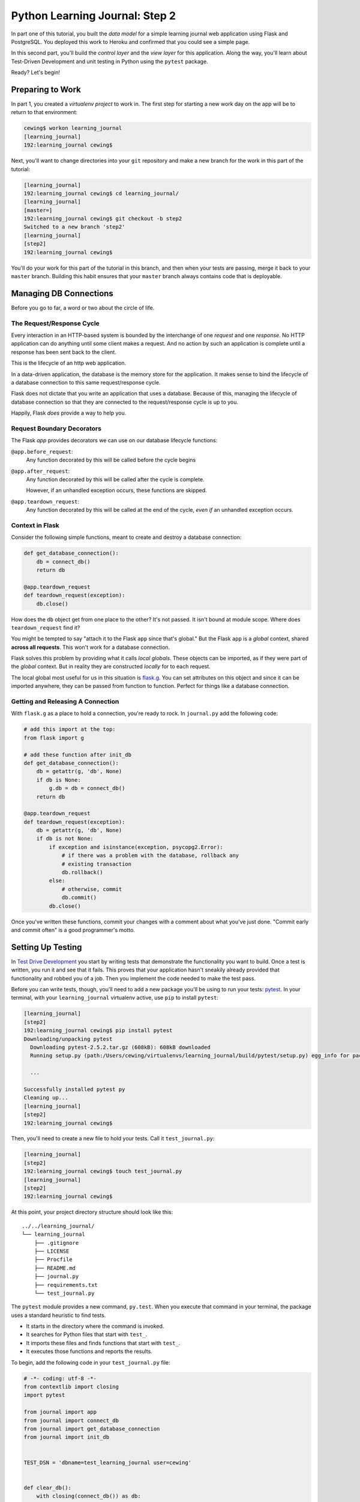*******************************
Python Learning Journal: Step 2
*******************************

In part one of this tutorial, you built the *data model* for a simple learning
journal web application using Flask and PostgreSQL. You deployed this work to
Heroku and confirmed that you could see a simple page.

In this second part, you'll build the *control layer* and the *view layer* for
this application. Along the way, you'll learn about Test-Driven Development and
unit testing in Python using the ``pytest`` package.

Ready?  Let's begin!

Preparing to Work
=================

In part 1, you created a *virtualenv project* to work in.  The first step for
starting a new work day on the app will be to return to that environment:

.. code-block:: bash

    cewing$ workon learning_journal
    [learning_journal]
    192:learning_journal cewing$

Next, you'll want to change directories into your ``git`` repository and make a
new branch for the work in this part of the tutorial:

.. code-block:: bash

    [learning_journal]
    192:learning_journal cewing$ cd learning_journal/
    [learning_journal]
    [master=]
    192:learning_journal cewing$ git checkout -b step2
    Switched to a new branch 'step2'
    [learning_journal]
    [step2]
    192:learning_journal cewing$

You'll do your work for this part of the tutorial in this branch, and then when
your tests are passing, merge it back to your ``master`` branch. Building this
habit ensures that your ``master`` branch always contains code that is
deployable.


Managing DB Connections
=======================

Before you go to far, a word or two about the circle of life.


The Request/Response Cycle
--------------------------

Every interaction in an HTTP-based system is bounded by the interchange of one
*request* and one *response*. No HTTP application can do anything until some
client makes a request. And no action by such an application is complete until
a response has been sent back to the client.

This is the lifecycle of an http web application.

In a data-driven application, the database is the memory store for the
application. It makes sense to bind the lifecycle of a database connection to
this same request/response cycle.

Flask does not dictate that you write an application that uses a database.
Because of this, managing the lifecycle of database connection so that they are
connected to the request/response cycle is up to you.

Happily, Flask *does* provide a way to help you.


Request Boundary Decorators
---------------------------

The Flask *app* provides decorators we can use on our database lifecycle
functions:

``@app.before_request``:
  Any function decorated by this will be called before the cycle begins

``@app.after_request``:
  Any function decorated by this will be called after the cycle is complete.

  However, if an unhandled exception occurs, these functions are skipped.

``@app.teardown_request``:
  Any function decorated by this will be called at the end of the cycle,
  *even if* an unhandled exception occurs.


Context in Flask
----------------

Consider the following simple functions, meant to create and destroy a database
connection:

.. code-block:: python

    def get_database_connection():
        db = connect_db()
        return db

    @app.teardown_request
    def teardown_request(exception):
        db.close()

How does the ``db`` object get from one place to the other? It's not passed. It
isn't bound at module scope. Where does ``teardown_request`` find it?


You might be tempted to say "attach it to the Flask ``app`` since that's
global." But the Flask ``app`` is a *global* context, shared **across all
requests**. This won't work for a database connection.

Flask solves this problem by providing what it calls *local globals*. These
objects can be imported, as if they were part of the *global* context. But in
reality they are constructed *locally* for to each request.

The local global most useful for us in this situation is `flask.g`_. You can
set attributes on this object and since it can be imported anywhere, they can
be passed from function to function. Perfect for things like a database
connection.

.. _flask.g: http://flask.pocoo.org/docs/api/#flask.g,


Getting and Releasing A Connection
----------------------------------

With ``flask.g`` as a place to hold a connection, you're ready to rock. In
``journal.py`` add the following code:

.. code-block:: python

    # add this import at the top:
    from flask import g

    # add these function after init_db
    def get_database_connection():
        db = getattr(g, 'db', None)
        if db is None:
            g.db = db = connect_db()
        return db

    @app.teardown_request
    def teardown_request(exception):
        db = getattr(g, 'db', None)
        if db is not None:
            if exception and isinstance(exception, psycopg2.Error):
                # if there was a problem with the database, rollback any
                # existing transaction
                db.rollback()
            else:
                # otherwise, commit
                db.commit()
            db.close()

Once you've written these functions, commit your changes with a comment about
what you've just done. "Commit early and commit often" is a good programmer's
motto.


Setting Up Testing
==================

In `Test Drive Development`_ you start by writing tests that demonstrate the
functionality you want to build. Once a test is written, you run it and see
that it fails. This proves that your application hasn't sneakily already
provided that functionality and robbed you of a job. Then you implement the
code needed to make the test pass.

.. _Test Drive Development: http://en.wikipedia.org/wiki/Test-driven_development,


Before you can write tests, though, you'll need to add a new package you'll be
using to run your tests: `pytest`_.  In your terminal, with your
``learning_journal`` virtualenv active, use ``pip`` to install ``pytest``:

.. _pytest: http://pytest.org/latest/contents.html

.. code-block:: bash

    [learning_journal]
    [step2]
    192:learning_journal cewing$ pip install pytest
    Downloading/unpacking pytest
      Downloading pytest-2.5.2.tar.gz (608kB): 608kB downloaded
      Running setup.py (path:/Users/cewing/virtualenvs/learning_journal/build/pytest/setup.py) egg_info for package pytest

      ...

    Successfully installed pytest py
    Cleaning up...
    [learning_journal]
    [step2]
    192:learning_journal cewing$

Then, you'll need to create a new file to hold your tests. Call it
``test_journal.py``:

.. code-block:: bash

    [learning_journal]
    [step2]
    192:learning_journal cewing$ touch test_journal.py
    [learning_journal]
    [step2]
    192:learning_journal cewing$

At this point, your project directory structure should look like this::

    ../../learning_journal/
    └── learning_journal
        ├── .gitignore
        ├── LICENSE
        ├── Procfile
        ├── README.md
        ├── journal.py
        ├── requirements.txt
        └── test_journal.py

The ``pytest`` module provides a new command, ``py.test``.  When you execute
that command in your terminal, the package uses a standard heuristic to find
tests.

* It starts in the directory where the command is invoked.
* It searches for Python files that start with ``test_``.
* It imports these files and finds functions that start with ``test_``.
* It executes those functions and reports the results.

To begin, add the following code in your ``test_journal.py`` file:

.. code-block:: python

    # -*- coding: utf-8 -*-
    from contextlib import closing
    import pytest

    from journal import app
    from journal import connect_db
    from journal import get_database_connection
    from journal import init_db


    TEST_DSN = 'dbname=test_learning_journal user=cewing'


    def clear_db():
        with closing(connect_db()) as db:
            db.cursor().execute("DROP TABLE entries")
            db.commit()

**Notes**

* Remember to use the correct name for the user, mine is just an example.
* Notice that you'll be using a different ``dbname`` for testing. This prevents
  overwriting data you might want to save.

Take a moment to create that new database:

.. code-block:: bash

    [learning_journal]
    [step2]
    192:learning_journal cewing$ createdb test_learning_journal

You've created a ``clear_db`` function. It will be used for removing your test
database table when the tests are finished for isolation.

Creating Fixtures
-----------------

The ``pytest`` module does more than just test discovery. It supports
`fixtures`_. 

Fixtures help you to manage resources needed for your tests. You'll add a few
fixtures to help test your Flask app.

.. _fixtures: http://pytest.org/latest/fixture.html

The first fixture is responsible for configuring your Flask app for testing.
Add this code to ``test_journal.py``:

.. code-block:: python

    @pytest.fixture(scope='session')
    def test_app():
        """configure our app for use in testing"""
        app.config['DATABASE'] = TEST_DSN
        app.config['TESTING'] = True

**NOTES**: 

* The ``pytext.fixture`` decorator registers the ``test_app`` function as a
  fixture with pytest.
* The ``scope`` argument passed to the decorator determines how often a fixture
  is run.

  * ``session`` scope is run only once each time ``py.test`` is invoked.
  * ``module`` scope is run once for each module of tests (once per Python
    file).
  * ``function`` scope is run once for each test function.

* Configuration like this applies across all tests, so scope this fixture to
  ``session``.
* This fixture requires no teardown so there's no code written to clean up
  after tests are done.

The next fixture you'll write will handle initializing the database tables and
removing them after. Add the following to ``test_journal.py``:

.. code-block:: python

    @pytest.fixture(scope='session')
    def db(test_app, request):
        """initialize the entries table and drop it when finished"""
        init_db()

        def cleanup():
            clear_db()

        request.addfinalizer(cleanup)

**Notes**:

* The fixture function is defined with parameters.
* The names of the parameters must match *registered fixtures*.
* The fixtures named as parameters will be run surrounding the new fixture.
* You name ``test_app`` to ensure that configuration changes are in place when
  the database is set up.
* The ``request`` parameter is a fixture that ``pytest`` registers.
* You use it to connect the ``cleanup`` function to the ``db`` fixture.
* This means that ``cleanup`` will be run after tests are complete as a
  tear-down action.

The last fixture helps each test to run in isolation from other tests. Add the
following code to ``test_journal.py``:

.. code-block:: python

    @pytest.yield_fixture(scope='function')
    def req_context(db):
        """run tests within a test request context so that 'g' is present"""
        with app.test_request_context('/'):
            yield
            con = get_database_connection()
            con.rollback()

* Remember that your database lifecycle is bound to the *request/response
  cycle* 
* The database connection will be attached to ``flask.g``
* Flask creates ``g`` when a cycle begines, but tests **have no
  request/response cycle**.
* Flask's ``app.test_request_context`` is a *context provider*.
  * Used in a ``with``statement it creates a mock request/response cycle.
* The request only exists *inside* the ``with`` block, so the callback pattern
  used in the ``db`` fixture would not work.
* The `yield_fixture decorator`_ allows fixtures made from *generator functions*
* Because ``yield`` preserves internal state, the entire test happens **inside
  the context manager scope**!
* When control returns to the fixture, code after the ``yield`` statement is
  executed as the tear-down action.

.. _yield_fixture decorator: http://pytest.org/latest/yieldfixture.html


Writing and Reading Entries
===========================

Your journal's *data model* consists of *entries*. You've set up a simple
database schema to represent them:

.. code-block:: psql

    CREATE TABLE entries (
        id serial PRIMARY KEY,
        title VARCHAR (127) NOT NULL,
        text TEXT NOT NULL,
        created TIMESTAMP NOT NULL
    )

To write an entry, what would you need to do?

* Provide a title
* Provide some body text
* Set a date/time
* Write them to a row in the database


Test Writing An Entry
---------------------

Start by writing a test that demonstrates the desired functionality. In
``test_journal.py``, add the following:

.. code-block:: python

    def run_independent_query(query, params=[]):
        con = get_database_connection()
        cur = con.cursor()
        cur.execute(query, params)
        return cur.fetchall()


    def test_write_entry(req_context):
        from journal import write_entry
        expected = ("My Title", "My Text")
        write_entry(*expected)
        rows = run_independent_query("SELECT * FROM entries")
        assert len(rows) == 1
        for val in expected:
            assert val in rows[0]

**NOTES**

* ``pytest`` will only run functions that start with ``test_`` as tests.
* The ``run_independent_query`` is a *helper functions* you can re-use.

In your terminal, run the ``py.test`` command to see the expected failure:

.. code-block:: bash

    [learning_journal]
    [step2 *]
    192:learning_journal cewing$ py.test
    ============================= test session starts ==============================
    platform darwin -- Python 2.7.5 -- py-1.4.20 -- pytest-2.5.2
    collected 1 items

    test_journal.py F

    =================================== FAILURES ===================================
    _______________________________ test_write_entry _______________________________

    req_context = None

        def test_write_entry(req_context):
    >       from journal import write_entry
    E       ImportError: cannot import name write_entry

    test_journal.py:55: ImportError
    =========================== 1 failed in 0.16 seconds ===========================

Implement ``write_entry``
-------------------------

Next you need to make the test pass. Return to ``journal.py`` and add the
following:

.. code-block:: python

    # at the top of the file, add this import
    import datetime

    # below DB_SCHEMA add this new SQL query string:
    DB_ENTRY_INSERT = """
    INSERT INTO entries (title, text, created) VALUES (%s, %s, %s)
    """

    # add this just above the hello function near the bottom of the file.
    def write_entry(title, text):
        if not title or not text:
            raise ValueError("Title and text required for writing an entry")
        con = get_database_connection()
        cur = con.cursor()
        now = datetime.datetime.utcnow()
        cur.execute(DB_ENTRY_INSERT, [title, text, now])

**NOTES**

* The SQL statement will insert a new entry into your ``entries`` table.
* Although the ``%s`` placeholders in the SQL look like *string formatting*
  they are not.
* The call signature for ``.execute(query, params)`` calls for a second
  paramter that is a sequence of values to insert.
* Parameters passed this way are properly escaped and safe from SQL Injection.
* Only ever use this form to parameterize SQL queries in Python.

**NEVER USE PYTHON STRING FORMATTING WITH A SQL STRING**.

* Notice that ``write_entry`` does not require a value for the ``created``
  field.
* The field is required, so you build and provide it *inside* the function.
* You are creating a time value in UTC or `Coordinated Universal Time`_.
* It is best practice to store time values in UTC.

.. _Coordinated Universal Time: http://en.wikipedia.org/wiki/Coordinated_Universal_Time

Re-run your tests and verify that your work is correct:

.. code-block:: bash

    [learning_journal]
    [step2 *]
    192:learning_journal cewing$ py.test
    ============================= test session starts ==============================
    platform darwin -- Python 2.7.5 -- py-1.4.20 -- pytest-2.5.2
    collected 1 items

    test_journal.py .

    =========================== 1 passed in 0.17 seconds ===========================

What other tests might you implement here?


Test Reading Entries
--------------------

To read your journal, you'll need a method that returns entries. For now, the
controller function can return all of them for a simple listing page. Your
specs:

* The return value should be a list of entries.
* If there are no entries, the function should return an empty list.
* Each entry in the list should be a dictionary of at least 'title', 'text' and
  'created'
* The list should be ordered with the most recently created entries first.

Again, begin with tests. Back in ``test_journal.py`` add the following code:

.. code-block:: python

    def test_get_all_entries_empty(self):
        with self.app.test_request_context('/'):
            entries = microblog.get_all_entries()
            self.assertEquals(len(entries), 0)
    
    def test_get_all_entries(self):
        expected = ("My Title", "My Text")
        with self.app.test_request_context('/'):
            microblog.write_entry(*expected)
            entries = microblog.get_all_entries()
            self.assertEquals(len(entries), 1)
            for entry in entries:
                self.assertEquals(expected[0], entry['title'])
                self.assertEquals(expected[1], entry['text'])

Run your tests now to ensure that the two new tests fail:

.. code-block:: bash

    [learning_journal]
    [step2 *]
    192:learning_journal cewing$ py.test
    ============================= test session starts ==============================
    platform darwin -- Python 2.7.5 -- py-1.4.20 -- pytest-2.5.2
    collected 3 items

    test_journal.py .FF

    =================================== FAILURES ===================================
    __________________________ test_get_all_entries_empty __________________________

    req_context = None

        def test_get_all_entries_empty(req_context):
    >       from journal import get_all_entries
    E       ImportError: cannot import name get_all_entries

    test_journal.py:65: ImportError
    _____________________________ test_get_all_entries _____________________________

    req_context = None

        def test_get_all_entries(req_context):
    >       from journal import get_all_entries, write_entry
    E       ImportError: cannot import name get_all_entries

    test_journal.py:71: ImportError
    ====================== 2 failed, 1 passed in 0.25 seconds ======================


Implement ``get_all_entries``
-----------------------------

You need to implement ``get_all_entries``. Back in ``journal.py`` add the
following:

.. code-block:: python

    # add this new SQL string below the others
    DB_ENTRIES_LIST = """
    SELECT id, title, text, created FROM entries ORDER BY created DESC
    """

    def get_all_entries():
        """return a list of all entries as dicts"""
        con = get_database_connection()
        cur = con.cursor()
        cur.execute(DB_ENTRIES_LIST)
        keys = ('id', 'title', 'text', 'created')
        return [dict(zip(keys, row)) for row in cur.fetchall()]

**NOTES**

* You run a query using the database *cursor*, not the *connection*.
* After running the query, you must read the results.
  * Get all results with ``cursor.fetchall()``.
  * Get *n* results with ``cursor.fetchmany(size=n)``.
  * Get one result with ``cursor.fetchone()``.
* ``dict(zip(keys, vals))`` creates a dictionary from a pair of sequences.

Back in your terminal, your tests should now pass:
    
.. code-block:: bash

    [learning_journal]
    [step2 *]
    192:learning_journal cewing$ py.test
    ============================= test session starts ==============================
    platform darwin -- Python 2.7.5 -- py-1.4.20 -- pytest-2.5.2
    collected 3 items

    test_journal.py ...

    =========================== 3 passed in 0.15 seconds ===========================


You've now moved quite some distance in implementing your learning journal in
Flask.


* You've created code to initialize your database schema
* You've added functions to manage the lifecycle of your database connection
* You've put in place functions to write and read journal entries
* And, since it's tested, you are reasonably sure your code does what you think
  it does.

The next step will be to add a visible face to the journal.

Viewing Your Journal
====================

The last step in the second part of this tutorial is to put a view on the front
page of this journal so we can see it online.

You'll use `the Jinja2 templating language`_ and create a basic Flask view
function.

.. _the Jinja2 templating language: http://jinja.pocoo.org/docs/templates/

Templates In Flask
------------------

First, a detour into templates as they work in Flask.

Jinja2 templates use the concept of an *Environment* to:

* Figure out where to look for templates
* Set configuration for the templating system
* Add some commonly used functionality to the template *context*

Flask sets up a proper Jinja2 Environment when you instantiate your ``app``. It
uses the value you pass to the ``app`` constructor to calculate the root of
your application on the filesystem.

From that root, it expects to find templates in a directory name ``templates``.
This allows you to use the ``render_template`` command from ``flask`` like so:

.. code-block:: python

    from flask import render_template
    page_html = render_template('hello_world.html', name="Cris")

Keyword arguments you pass to ``render_template`` become the *context* passed
to the template for rendering (like the ``name`` keyword above).

Flask will add a few name/value pairs to this context.

* **config**: the current configuration object
* **request**: the current request object
* **session**: any session data that might be available
* **g**: the request-local object to which global variables are bound
* **url_for**: a function to *reverse* urls from within your templates
* **get_flashed_messages**: a function that returns messages you *flash* to
  your users (more on this later).


Set Up Your Templates
---------------------

In your ``learning_journal`` repository, add a new ``templates`` directory:

.. code-block:: bash

    [learning_journal]
    [step2]
    heffalump:learning_journal cewing$ mkdir templates
    [learning_journal]
    [step2]
    heffalump:learning_journal cewing$

In this directory create a new file ``base.html``:

.. code-block:: jinja

    <!DOCTYPE html>
    <html lang="en">
      <head>
        <meta charset="utf-8">
        <title>Python Learning Journal</title>
        <!--[if lt IE 9]>
        <script src="http://html5shiv.googlecode.com/svn/trunk/html5.js"></script>
        <![endif]-->
      </head>
      <body>
        <header>
          <nav>
            <ul>
              <li><a href="/">Home</a></li>
            </ul>
          </nav>
        </header>
        <main>
          <h1>My Python Journal</h1>
          <section id="content">
          {% block body %}{% endblock %}
          </section>
        </main>
        <footer>
          <p>Created in the Code Fellows Python Dev Accelerator</p>
        </footer>
      </body>
    </html>

Template Inheritance
--------------------

You can combine templates in a number of different ways.

* you can make replaceable blocks in templates with blocks

  * ``{% block foo %}{% endblock %}``

* you can build on a template in a second template by extending

  * ``{% extends "layout.html" %}`` 
  * this *must* be the first text in the template

* you can re-use common structure with *include*:

  * ``{% include "footer.html" %}``


Displaying an Entries List
--------------------------

Keep it simple for now, create a new file, ``list_entries.html`` in
``templates``.  This will *extend* your ``base.html`` file, filling the *body*
block you created:

.. code-block:: jinja

    {% extends "base.html" %}
    {% block body %}
      <h2>Entries</h2>
      {% for entry in entries %}
      <article class="entry" id="entry={{entry.id}}">
        <h3>{{ entry.title }}</h3>
        <p class="dateline">{{ entry.created.strftime(%b. %d, %Y) }}
        <div class="entry_body">
          {{ entry.text|safe }}
        </div>
      </article>
      {% else %}
      <div class="entry">
        <p><em>No entries here so far</em></p>
      </div>
      {% endfor %}
    {% endblock %}

The template will loop over a set of ``entries``, showing each in an HTML5
``<article/>`` tag.

At this point, your project directory should look like this::

    /learning_journal
    └── learning_journal
        ├── .gitignore
        ├── LICENSE
        ├── Procfile
        ├── README.md
        ├── journal.py
        ├── requirements.txt
        ├── templates
        │   ├── base.html
        │   └── list_entries.html
        └── test_journal.py


To get entries to your template, you'll need to create a Python function that
will:

* build a list of entries
* pass the list to our template to be rendered
* return the result to a client's browser

In most web frameworks, a function that returns a response to the client is
called a **view**. So this new function will be the first element in the view
layer of our web app.


Test Viewing Entries
--------------------

As usual, you'll start by writing tests. First, you'll test to see that having
no entries results in the expected HTML. Add the following to
``test_journal.py``:

.. code-block:: python

    def test_empty_listing(db):
        actual = app.test_client().get('/').data
        expected = 'No entries here so far'
        assert expected in actual

**NOTES**

* ``app.test_client()`` returns a mock HTTP client, like a web browser for us
  to use.
* Because this test actually creates a request, we don't need to use the
  ``req_context`` fixture. Having an initialized database is enough
* The ``data`` attribute of the *response* returned by ``client.get()`` holds
  the full rendered HTML of our page, but we are only checking for the one
  thing we want to see.


Next, you'll test what happens when you have some entries. But to do so, you'll
need to create entries.

Remember, you want each test to be fully isolated from the rest, and so far
you've done fine by simply rolling back your database transaction between
tests. This test requires that data be written, because the test client will
get a connection of its own, separate from the one you use for writing.

The simplest solution is to write the entry and commit it, then delete it when
the test is over.

Let's make a ``function`` scoped fixture that will do that. Add this below the
other fixtures in your ``test_journal.py`` file:

.. code-block:: python

    @pytest.fixture(scope='function')
    def with_entry(db, request):
        from journal import write_entry
        expected = (u'Test Title', u'Test Text')
        with app.test_request_context('/'):
            write_entry(*expected)
            # manually commit transaction here to avoid rollback due to
            # handled exceptions
            get_database_connection().commit()

        def cleanup():
            with app.test_request_context('/'):
                con = get_database_connection()
                cur = con.cursor()
                cur.execute("DELETE FROM entries")
                # and here as well
                con.commit()
        request.addfinalizer(cleanup)

        return expected

**NOTES**

* You use a ``test_request_context`` in both setup and teardown to ensure that
  ``g`` exists.
* You allow the ``with`` blocks to close, committing the transactions for each
  test context.

Now, use this new fixture in a test of retrieving a listing of entries:

.. code-block:: python

    def test_listing(with_entry):
        expected = with_entry
        actual = app.test_client().get('/').data
        for value in expected:
            assert value in actual

If you run your tests with these two new ones added, you should see both fail:

.. code-block:: bash

    [learning_journal]
    [step2 *]
    192:learning_journal cewing$ py.test
    ============================= test session starts ==============================
    platform darwin -- Python 2.7.5 -- py-1.4.20 -- pytest-2.5.2
    collected 5 items

    test_journal.py ...FF

    =================================== FAILURES ===================================
    ______________________________ test_empty_listing ______________________________

    db = None

        def test_empty_listing(db):
            actual = app.test_client().get('/').data
            expected = 'No entries here so far'
    >       assert expected in actual
    E       assert 'No entries here so far' in 'Hello world!'

    test_journal.py:102: AssertionError
    _________________________________ test_listing _________________________________

    with_entry = ('Test Title', 'Test Text')

        def test_listing(with_entry):
            expected = with_entry
            actual = app.test_client().get('/').data
            for value in expected:
    >           assert value in actual
    E           assert 'Test Title' in 'Hello world!'

    test_journal.py:109: AssertionError
    ====================== 2 failed, 3 passed in 0.21 seconds ======================
    [learning_journal]
    [step2 *]
    192:learning_journal cewing$


Writing the List View
---------------------

Interesting. Your tests fail, but not because you haven't implemented a view
yet. Instead they fail because there *is* a view that is returning the wrong
thing.

You wrote this view in the previous tutorial step. Remember this:

.. code-block:: python

    @app.route('/')
    def hello():
        return u'Hello world!'

That's a *view*.  It's a simple function that returns something to the client.
You used the ``@app.route()`` decorator to say "show this view when the user
requests the url '/'".

You need to replace that stub view with a real one that fits your specs above.
Add this to ``journal.py``:

.. code-block:: python

    # at the top, import
    from flask import render_template

    # and replacing the 'hello' function from the previous step
    @app.route('/')
    def show_entries():
        entries = get_all_entries()
        return render_template('list_entries.html', entries=entries)

And now, all your tests should pass:

.. code-block:: bash

    [learning_journal]
    [step2 *]
    192:learning_journal cewing$ py.test
    ============================= test session starts ==============================
    platform darwin -- Python 2.7.5 -- py-1.4.20 -- pytest-2.5.2
    collected 5 items

    test_journal.py .....

    =========================== 5 passed in 0.22 seconds ===========================


Deploying Your Work
===================

It's no fun to do all this work without seeing what you've done.

Check it locally first, to ensure that everything is smooth. At your command
line, start up the app:

.. code-block:: bash

    [learning_journal]
    [step3 *]
    heffalump:learning_journal cewing$ python journal.py
     * Running on http://127.0.0.1:5000/
     * Restarting with reloader

You should be able to open a web browser and point it at http://127.0.0.1:5000
and see your app.  It should look like this:

.. image:: /_static/lj_localhost.png
    :width: 45%

If you see something like that, then all is well. You're ready to submit your
work and deploy to Heroku.

Repeat the steps you performed for the previous assignment to submit your work
and prepare for deployment. As a reminder, here's the outline:


1. push all local work on the ``step2`` branch up to GitHub
2. create a pull request in your GitHub repository from ``step2`` to
   ``master``
3. copy the URL for that pull request and submit your assignment in Canvas
4. locally, checkout ``master`` and merge your work from ``step2`` (remember,
   this will close your pull request, but that's fine)
5. push master to the heroku remote

Create an Entry on Heroku
-------------------------

You really do want to see your first journal entry, don't you?

Go ahead and create one. Start by opening a python session with Heroku:

.. code-block:: bash

    [learning_journal]
    [master=]
    192:learning_journal cewing$ heroku run python
    Running `python` attached to terminal... up, run.9416
    Python 2.7.6 (default, Jan 16 2014, 02:39:37)
    [GCC 4.4.3] on linux2
    Type "help", "copyright", "credits" or "license" for more information.
    >>>

And now, create a first entry using your controller API:

.. code-block:: python

    >>> from journal import app
    >>> from journal import write_entry
    >>> with app.test_request_context('/'):
    ...     title = "A Manual Entry"
    ...     text = """
    ... Today, I learned that you can manually create learning
    ... journal entries through the Python shell in Heroku.  That's
    ... pretty interesting.
    ... """
    ...     write_entry(title, text)
    ...
    >>>

And now you should be able to load up the URL Heroku has given you for your app
in a browser. This is what I see:

.. image:: /_static/lj_heroku.png
    :width: 90%

Again, use the standard ``^D`` to detach from the Python terminal on Heroku. At
this point you are good to go. Well done!

